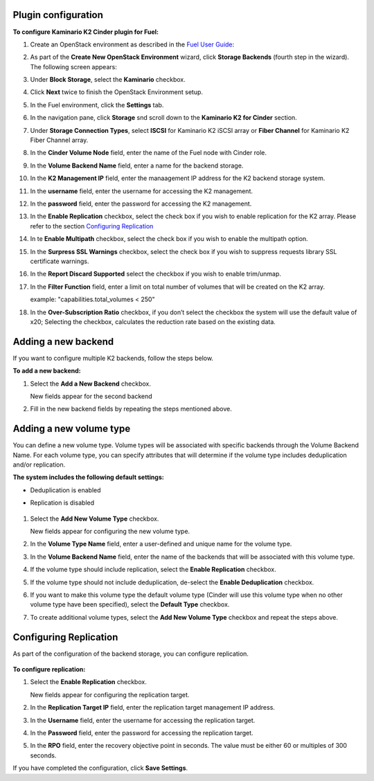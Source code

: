 
Plugin configuration
--------------------

**To configure Kaminario K2 Cinder plugin for Fuel:**

#. Create an OpenStack environment as described in the `Fuel User Guide <http://docs.openstack.org/developer/fuel-docs/userdocs/fuel-user-guide/create-environment.html>`_:


#. As part of the **Create New OpenStack Environment** wizard, click **Storage Backends** (fourth step in the wizard). The following screen appears: 

   .. image:: ./images/new_openstack_environment.png
      :width: 400pt
      :alt: New Openstack Environment
 
#. Under **Block Storage**, select the **Kaminario** checkbox. 
#. Click **Next** twice to finish the OpenStack Environment setup. 

   .. image:: ./images/openstack_settings.png
      :width: 400pt
      :alt: OpenStack Settings
 
#. In the Fuel environment, click the **Settings** tab. 

#. In the navigation pane, click **Storage** snd scroll down to the **Kaminario K2 for Cinder** section. 

   .. image:: ./images/plugin_full_UI.png
      :width: 400pt
      :alt: OpenStack UI Full


#. Under **Storage Connection Types**, select **ISCSI** for Kaminario K2 iSCSI array or **Fiber Channel** for Kaminario K2 Fiber Channel array.

#. In the **Cinder Volume Node** field, enter the name of the Fuel node with Cinder role. 

#. In the **Volume Backend Name** field, enter a name for the backend storage.

#. In the **K2 Management IP** field, enter the manaagement IP address for the K2 backend storage system.

#. In the **username** field, enter the username for accessing the K2 management.  

#. In the **password** field, enter the password for accessing the K2 management.

#. In the **Enable Replication** checkbox, select the check box if you wish to enable replication for the K2 array. Please refer to the section `Configuring Replication`_

#. In te **Enable Multipath** checkbox, select the check box if you wish to enable the multipath option.

#. In the **Surpress SSL Warnings** checkbox, select the check box if you wish to suppress requests library SSL certificate warnings.

#. In the **Report Discard Supported** select the checkbox if you wish to enable trim/unmap.

#. In the **Filter Function** field, enter a limit on total number of volumes that will be created on the K2 array.

   example: "capabilities.total_volumes < 250"

#. In the **Over-Subscription Ratio** checkbox, if you don’t select the checkbox the system will use the default value of x20; Selecting the checkbox, calculates the reduction rate based on the existing data. 

Adding a new backend
--------------------

If you want to configure multiple K2 backends, follow the steps below.

**To add a new backend:**

1. Select the **Add a New Backend** checkbox.

   New fields appear for the second backend

   .. image:: ./images/add_new_backend.png
      :width: 400pt
      :alt: Add New Backend

2. Fill in the new backend fields by repeating the steps mentioned above. 

Adding a new volume type
------------------------

You can define a new volume type. Volume types will be associated with specific backends through the Volume Backend Name. For each volume type, you can specify attributes that will determine if the volume type includes deduplication and/or replication.

**The system includes the following default settings:** 

* Deduplication is enabled

* Replication is disabled

   .. image:: ./images/add_new_volume.png
      :width: 400pt
      :alt: New Volume Type


1. Select the **Add New Volume Type** checkbox.

   New fields appear for configuring the new volume type.

2. In the **Volume Type Name** field, enter a user-defined and unique name for the volume type. 

3. In the **Volume Backend Name** field, enter the name of the backends that will be associated with this volume type. 

4. If the volume type should include replication, select the **Enable Replication** checkbox. 

5. If the volume type should not include deduplication, de-select the **Enable Deduplication** checkbox.

6. If you want to make this volume type the default volume type (Cinder will use this volume type when no other volume type have been specified), select the **Default Type** checkbox.

7. To create additional volume types, select the **Add New Volume Type** checkbox and repeat the steps above. 

.. _`Configuring Replication`:

Configuring Replication
-----------------------

As part of the configuration of the backend storage, you can configure replication. 

   .. image:: ./images/replication.png
      :width: 400pt
      :alt: Replication


**To configure replication:**

1. Select the **Enable Replication** checkbox.

   New fields appear for configuring the replication target. 

2. In the **Replication Target IP** field, enter the replication target management IP address.

3. In the **Username** field, enter the username for accessing the replication target. 

4. In the **Password** field, enter the password for accessing the replication target. 

5. In the **RPO** field, enter the recovery objective point in seconds. The value must be either 60 or multiples of 300 seconds. 

If you have completed the configuration, click **Save Settings**. 
   


